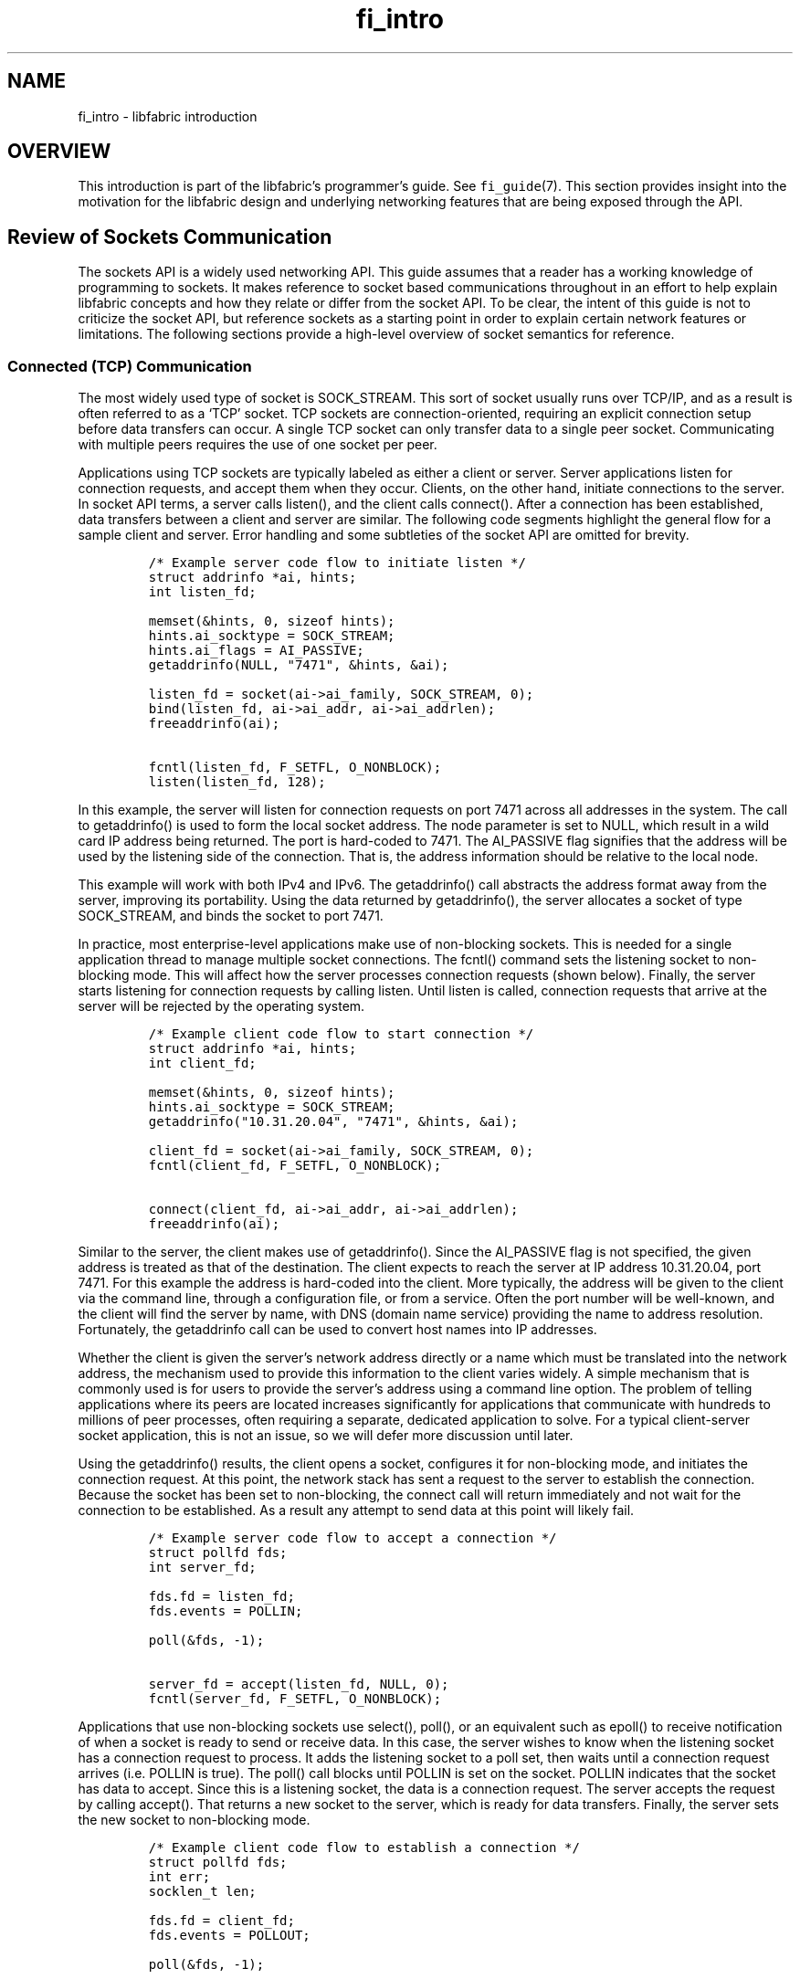 .\" Automatically generated by Pandoc 3.1.3
.\"
.\" Define V font for inline verbatim, using C font in formats
.\" that render this, and otherwise B font.
.ie "\f[CB]x\f[]"x" \{\
. ftr V B
. ftr VI BI
. ftr VB B
. ftr VBI BI
.\}
.el \{\
. ftr V CR
. ftr VI CI
. ftr VB CB
. ftr VBI CBI
.\}
.TH "fi_intro" "7" "2025\-01\-30" "Libfabric Programmer\[cq]s Manual" "#VERSION#"
.hy
.SH NAME
.PP
fi_intro - libfabric introduction
.SH OVERVIEW
.PP
This introduction is part of the libfabric\[cq]s programmer\[cq]s guide.
See \f[V]fi_guide\f[R](7).
This section provides insight into the motivation for the libfabric
design and underlying networking features that are being exposed through
the API.
.SH Review of Sockets Communication
.PP
The sockets API is a widely used networking API.
This guide assumes that a reader has a working knowledge of programming
to sockets.
It makes reference to socket based communications throughout in an
effort to help explain libfabric concepts and how they relate or differ
from the socket API.
To be clear, the intent of this guide is not to criticize the socket
API, but reference sockets as a starting point in order to explain
certain network features or limitations.
The following sections provide a high-level overview of socket semantics
for reference.
.SS Connected (TCP) Communication
.PP
The most widely used type of socket is SOCK_STREAM.
This sort of socket usually runs over TCP/IP, and as a result is often
referred to as a `TCP' socket.
TCP sockets are connection-oriented, requiring an explicit connection
setup before data transfers can occur.
A single TCP socket can only transfer data to a single peer socket.
Communicating with multiple peers requires the use of one socket per
peer.
.PP
Applications using TCP sockets are typically labeled as either a client
or server.
Server applications listen for connection requests, and accept them when
they occur.
Clients, on the other hand, initiate connections to the server.
In socket API terms, a server calls listen(), and the client calls
connect().
After a connection has been established, data transfers between a client
and server are similar.
The following code segments highlight the general flow for a sample
client and server.
Error handling and some subtleties of the socket API are omitted for
brevity.
.IP
.nf
\f[C]
/* Example server code flow to initiate listen */
struct addrinfo *ai, hints;
int listen_fd;

memset(&hints, 0, sizeof hints);
hints.ai_socktype = SOCK_STREAM;
hints.ai_flags = AI_PASSIVE;
getaddrinfo(NULL, \[dq]7471\[dq], &hints, &ai);

listen_fd = socket(ai->ai_family, SOCK_STREAM, 0);
bind(listen_fd, ai->ai_addr, ai->ai_addrlen);
freeaddrinfo(ai);

fcntl(listen_fd, F_SETFL, O_NONBLOCK);
listen(listen_fd, 128);
\f[R]
.fi
.PP
In this example, the server will listen for connection requests on port
7471 across all addresses in the system.
The call to getaddrinfo() is used to form the local socket address.
The node parameter is set to NULL, which result in a wild card IP
address being returned.
The port is hard-coded to 7471.
The AI_PASSIVE flag signifies that the address will be used by the
listening side of the connection.
That is, the address information should be relative to the local node.
.PP
This example will work with both IPv4 and IPv6.
The getaddrinfo() call abstracts the address format away from the
server, improving its portability.
Using the data returned by getaddrinfo(), the server allocates a socket
of type SOCK_STREAM, and binds the socket to port 7471.
.PP
In practice, most enterprise-level applications make use of non-blocking
sockets.
This is needed for a single application thread to manage multiple socket
connections.
The fcntl() command sets the listening socket to non-blocking mode.
This will affect how the server processes connection requests (shown
below).
Finally, the server starts listening for connection requests by calling
listen.
Until listen is called, connection requests that arrive at the server
will be rejected by the operating system.
.IP
.nf
\f[C]
/* Example client code flow to start connection */
struct addrinfo *ai, hints;
int client_fd;

memset(&hints, 0, sizeof hints);
hints.ai_socktype = SOCK_STREAM;
getaddrinfo(\[dq]10.31.20.04\[dq], \[dq]7471\[dq], &hints, &ai);

client_fd = socket(ai->ai_family, SOCK_STREAM, 0);
fcntl(client_fd, F_SETFL, O_NONBLOCK);

connect(client_fd, ai->ai_addr, ai->ai_addrlen);
freeaddrinfo(ai);
\f[R]
.fi
.PP
Similar to the server, the client makes use of getaddrinfo().
Since the AI_PASSIVE flag is not specified, the given address is treated
as that of the destination.
The client expects to reach the server at IP address 10.31.20.04, port
7471.
For this example the address is hard-coded into the client.
More typically, the address will be given to the client via the command
line, through a configuration file, or from a service.
Often the port number will be well-known, and the client will find the
server by name, with DNS (domain name service) providing the name to
address resolution.
Fortunately, the getaddrinfo call can be used to convert host names into
IP addresses.
.PP
Whether the client is given the server\[cq]s network address directly or
a name which must be translated into the network address, the mechanism
used to provide this information to the client varies widely.
A simple mechanism that is commonly used is for users to provide the
server\[cq]s address using a command line option.
The problem of telling applications where its peers are located
increases significantly for applications that communicate with hundreds
to millions of peer processes, often requiring a separate, dedicated
application to solve.
For a typical client-server socket application, this is not an issue, so
we will defer more discussion until later.
.PP
Using the getaddrinfo() results, the client opens a socket, configures
it for non-blocking mode, and initiates the connection request.
At this point, the network stack has sent a request to the server to
establish the connection.
Because the socket has been set to non-blocking, the connect call will
return immediately and not wait for the connection to be established.
As a result any attempt to send data at this point will likely fail.
.IP
.nf
\f[C]
/* Example server code flow to accept a connection */
struct pollfd fds;
int server_fd;

fds.fd = listen_fd;
fds.events = POLLIN;

poll(&fds, -1);

server_fd = accept(listen_fd, NULL, 0);
fcntl(server_fd, F_SETFL, O_NONBLOCK);
\f[R]
.fi
.PP
Applications that use non-blocking sockets use select(), poll(), or an
equivalent such as epoll() to receive notification of when a socket is
ready to send or receive data.
In this case, the server wishes to know when the listening socket has a
connection request to process.
It adds the listening socket to a poll set, then waits until a
connection request arrives (i.e.\ POLLIN is true).
The poll() call blocks until POLLIN is set on the socket.
POLLIN indicates that the socket has data to accept.
Since this is a listening socket, the data is a connection request.
The server accepts the request by calling accept().
That returns a new socket to the server, which is ready for data
transfers.
Finally, the server sets the new socket to non-blocking mode.
.IP
.nf
\f[C]
/* Example client code flow to establish a connection */
struct pollfd fds;
int err;
socklen_t len;

fds.fd = client_fd;
fds.events = POLLOUT;

poll(&fds, -1);

len = sizeof err;
getsockopt(client_fd, SOL_SOCKET, SO_ERROR, &err, &len);
\f[R]
.fi
.PP
The client is notified that its connection request has completed when
its connecting socket is `ready to send data' (i.e.\ POLLOUT is true).
The poll() call blocks until POLLOUT is set on the socket, indicating
the connection attempt is done.
Note that the connection request may have completed with an error, and
the client still needs to check if the connection attempt was
successful.
That is not conveyed to the application by the poll() call.
The getsockopt() call is used to retrieve the result of the connection
attempt.
If err in this example is set to 0, then the connection attempt
succeeded.
The socket is now ready to send and receive data.
.PP
After a connection has been established, the process of sending or
receiving data is the same for both the client and server.
The examples below differ only by name of the socket variable used by
the client or server application.
.IP
.nf
\f[C]
/* Example of client sending data to server */
struct pollfd fds;
size_t offset, size, ret;
char buf[4096];

fds.fd = client_fd;
fds.events = POLLOUT;

size = sizeof(buf);
for (offset = 0; offset < size; ) {
    poll(&fds, -1);

    ret = send(client_fd, buf + offset, size - offset, 0);
    offset += ret;
}
\f[R]
.fi
.PP
Network communication involves buffering of data at both the sending and
receiving sides of the connection.
TCP uses a credit based scheme to manage flow control to ensure that
there is sufficient buffer space at the receive side of a connection to
accept incoming data.
This flow control is hidden from the application by the socket API.
As a result, stream based sockets may not transfer all the data that the
application requests to send as part of a single operation.
.PP
In this example, the client maintains an offset into the buffer that it
wishes to send.
As data is accepted by the network, the offset increases.
The client then waits until the network is ready to accept more data
before attempting another transfer.
The poll() operation supports this.
When the client socket is ready for data, it sets POLLOUT to true.
This indicates that send will transfer some additional amount of data.
The client issues a send() request for the remaining amount of buffer
that it wishes to transfer.
If send() transfers less data than requested, the client updates the
offset, waits for the network to become ready, then tries again.
.IP
.nf
\f[C]
/* Example of server receiving data from client */
struct pollfd fds;
size_t offset, size, ret;
char buf[4096];

fds.fd = server_fd;
fds.events = POLLIN;

size = sizeof(buf);
for (offset = 0; offset < size; ) {
    poll(&fds, -1);

    ret = recv(client_fd, buf + offset, size - offset, 0);
    offset += ret;
}
\f[R]
.fi
.PP
The flow for receiving data is similar to that used to send it.
Because of the streaming nature of the socket, there is no guarantee
that the receiver will obtain all of the available data as part of a
single call.
The server instead must wait until the socket is ready to receive data
(POLLIN), before calling receive to obtain what data is available.
In this example, the server knows to expect exactly 4 KB of data from
the client.
More generally, a client and server will exchange communication protocol
headers at the start of all messages, and the header will include the
size of the message.
.PP
It is worth noting that the previous two examples are written so that
they are simple to understand.
They are poorly constructed when considering performance.
In both cases, the application always precedes a data transfer call
(send or recv) with poll().
The impact is even if the network is ready to transfer data or has data
queued for receiving, the application will always experience the latency
and processing overhead of poll().
A better approach is to call send() or recv() prior to entering the
for() loops, and only enter the loops if needed.
.SS Connection-less (UDP) Communication
.PP
As mentioned, TCP sockets are connection-oriented.
They may be used to communicate between exactly 2 processes.
For parallel applications that need to communicate with thousands peer
processes, the overhead of managing this many simultaneous sockets can
be significant, to the point where the application performance may
decrease as more processes are added.
.PP
To support communicating with a large number of peers, or for
applications that do not need the overhead of reliable communication,
sockets offers another commonly used socket option, SOCK_DGRAM.
Datagrams are unreliable, connectionless messages.
The most common type of SOCK_DGRAM socket runs over UDP/IP.
As a result, datagram sockets are often referred to as UDP sockets.
.PP
UDP sockets use the same socket API as that described above for TCP
sockets; however, the communication behavior differs.
First, an application using UDP sockets does not need to connect to a
peer prior to sending it a message.
The destination address is specified as part of the send operation.
A second major difference is that the message is not guaranteed to
arrive at the peer.
Network congestion in switches, routers, or the remote NIC can discard
the message, and no attempt will be made to resend the message.
The sender will not be notified that the message either arrived or was
dropped.
Another difference between TCP and UDP sockets is the maximum size of
the transfer that is allowed.
UDP sockets limit messages to at most 64k, though in practice,
applications use a much smaller size, usually aligned to the network MTU
size (for example, 1500 bytes).
.PP
Most use of UDP sockets replace the socket send() / recv() calls with
sendto() and recvfrom().
.IP
.nf
\f[C]
/* Example send to peer at given IP address and UDP port */
struct addrinfo *ai, hints;

memset(&hints, 0, sizeof hints);
hints.ai_socktype = SOCK_DGRAM;
getaddrinfo(\[dq]10.31.20.04\[dq], \[dq]7471\[dq], &hints, &ai);

ret = sendto(client_fd, buf, size, 0, ai->ai_addr, ai->ai_addrlen);
\f[R]
.fi
.PP
In the above example, we use getadddrinfo() to convert the given IP
address and UDP port number into a sockaddr.
That is passed into the sendto() call in order to specify the
destination of the message.
Note the similarities between this flow and the TCP socket flow.
The recvfrom() call allows us to receive the address of the sender of a
message.
Note that unlike streaming sockets, the entire message is accepted by
the network on success.
All contents of the buf parameter, specified by the size parameter, have
been queued by the network layer.
.PP
Although not shown, the application could call poll() or an equivalent
prior to calling sendto() to ensure that the socket is ready to accept
new data.
Similarly, poll() may be used prior to calling recvfrom() to check if
there is data ready to be read from the socket.
.IP
.nf
\f[C]
/* Example receive a message from a peer */
struct sockaddr_in addr;
socklen_t addrlen;

addrlen = sizeof(addr);
ret = recvfrom(client_fd, buf, size, 0, &addr, &addrlen);
\f[R]
.fi
.PP
This example will receive any incoming message from any peer.
The address of the peer will be provided in the addr parameter.
In this case, we only provide enough space to record and IPv4 address
(limited by our use of struct sockaddr_in).
Supporting an IPv6 address would simply require passing in a larger
address buffer (mapped to struct sockaddr_in6 for example).
.SS Advantages
.PP
The socket API has two significant advantages.
First, it is available on a wide variety of operating systems and
platforms, and works over the vast majority of available networking
hardware.
It can even work for communication between processes on the same system
without any network hardware.
It is easily the de-facto networking API.
This by itself makes it appealing to use.
.PP
The second key advantage is that it is relatively easy to program to.
The importance of this should not be overlooked.
Networking APIs that offer access to higher performing features, but are
difficult to program to correctly or well, often result in lower
application performance.
This is not unlike coding an application in a higher-level language such
as C or C++, versus assembly.
Although writing directly to assembly language offers the
\f[I]promise\f[R] of being better performing, for the vast majority of
developers, their applications will perform better if written in C or
C++, and using an optimized compiler.
Applications should have a clear need for high-performance networking
before selecting an alternative API to sockets.
.SS Disadvantages
.PP
When considering the problems with the socket API as it pertains to
high-performance networking, we limit our discussion to the two most
common sockets types: streaming (TCP) and datagram (UDP).
.PP
Most applications require that network data be sent reliably.
This invariably means using a connection-oriented TCP socket.
TCP sockets transfer data as a stream of bytes.
However, many applications operate on messages.
The result is that applications often insert headers that are simply
used to convert application message to / from a byte stream.
These headers consume additional network bandwidth and processing.
The streaming nature of the interface also results in the application
using loops as shown in the examples above to send and receive larger
messages.
The complexity of those loops can be significant if the application is
managing sockets to hundreds or thousands of peers.
.PP
Another issue highlighted by the above examples deals with the
asynchronous nature of network traffic.
When using a reliable transport, it is not enough to place an
application\[cq]s data onto the network.
If the network is busy, it could drop the packet, or the data could
become corrupted during a transfer.
The data must be kept until it has been acknowledged by the peer, so
that it can be resent if needed.
The socket API is defined such that the application owns the contents of
its memory buffers after a socket call returns.
.PP
As an example, if we examine the socket send() call, once send() returns
the application is free to modify its buffer.
The network implementation has a couple of options.
One option is for the send call to place the data directly onto the
network.
The call must then block before returning to the user until the peer
acknowledges that it received the data, at which point send() can
return.
The obvious problem with this approach is that the application is
blocked in the send() call until the network stack at the peer can
process the data and generate an acknowledgment.
This can be a significant amount of time where the application is
blocked and unable to process other work, such as responding to messages
from other clients.
Such an approach is not feasible.
.PP
A better option is for the send() call to copy the application\[cq]s
data into an internal buffer.
The data transfer is then issued out of that buffer, which allows
retrying the operation in case of a failure.
The send() call in this case is not blocked, but all data that passes
through the network will result in a memory copy to a local buffer, even
in the absence of any errors.
.PP
Allowing immediate re-use of a data buffer is a feature of the socket
API that keeps it simple and easy to program to.
However, such a feature can potentially have a negative impact on
network performance.
For network or memory limited applications, or even applications
concerned about power consumption, an alternative API may be attractive.
.PP
A slightly more hidden problem occurs in the socket APIs designed for
UDP sockets.
This problem is an inefficiency in the implementation as a result of the
API design being designed for ease of use.
In order for the application to send data to a peer, it needs to provide
the IP address and UDP port number of the peer.
That involves passing a sockaddr structure to the sendto() and
recvfrom() calls.
However, IP addresses are a higher- level network layer address.
In order to transfer data between systems, low-level link layer
addresses are needed, for example Ethernet addresses.
The network layer must map IP addresses to Ethernet addresses on every
send operation.
When scaled to thousands of peers, that overhead on every send call can
be significant.
.PP
Finally, because the socket API is often considered in conjunction with
TCP and UDP protocols, it is intentionally detached from the underlying
network hardware implementation, including NICs, switches, and routers.
Access to available network features is therefore constrained by what
the API can support.
.PP
It is worth noting here, that some operating systems support enhanced
APIs that may be used to interact with TCP and UDP sockets.
For example, Linux supports an interface known as io_uring, and Windows
has an asynchronous socket API.
Those APIs can help alleviate some of the problems described above.
However, an application will still be restricted by the features that
the TCP an UDP protocols provide.
.SH High-Performance Networking
.PP
By analyzing the socket API in the context of high-performance
networking, we can start to see some features that are desirable for a
network API.
.SS Avoiding Memory Copies
.PP
The socket API implementation usually results in data copies occurring
at both the sender and the receiver.
This is a trade-off between keeping the interface easy to use, versus
providing reliability.
Ideally, all memory copies would be avoided when transferring data over
the network.
There are techniques and APIs that can be used to avoid memory copies,
but in practice, the cost of avoiding a copy can often be more than the
copy itself, in particular for small transfers (measured in bytes,
versus kilobytes or more).
.PP
To avoid a memory copy at the sender, we need to place the application
data directly onto the network.
If we also want to avoid blocking the sending application, we need some
way for the network layer to communicate with the application when the
buffer is safe to re-use.
This would allow the original buffer to be re-used in case the data
needs to be re-transmitted.
This leads us to crafting a network interface that behaves
asynchronously.
The application will need to issue a request, then receive some sort of
notification when the request has completed.
.PP
Avoiding a memory copy at the receiver is more challenging.
When data arrives from the network, it needs to land into an available
memory buffer, or it will be dropped, resulting in the sender
re-transmitting the data.
If we use socket recv() semantics, the only way to avoid a copy at the
receiver is for the recv() to be called before the send().
Recv() would then need to block until the data has arrived.
Not only does this block the receiver, it is impractical to use outside
of an application with a simple request-reply protocol.
.PP
Instead, what is needed is a way for the receiving application to
provide one or more buffers to the network for received data to land.
The network then needs to notify the application when data is available.
This sort of mechanism works well if the receiver does not care where in
its memory space the data is located; it only needs to be able to
process the incoming message.
.PP
As an alternative, it is possible to reverse this flow, and have the
network layer hand its buffer to the application.
The application would then be responsible for returning the buffer to
the network layer when it is done with its processing.
While this approach can avoid memory copies, it suffers from a few
drawbacks.
First, the network layer does not know what size of messages to expect,
which can lead to inefficient memory use.
Second, many would consider this a more difficult programming model to
use.
And finally, the network buffers would need to be mapped into the
application process\[cq] memory space, which negatively impacts
performance.
.PP
In addition to processing messages, some applications want to receive
data and store it in a specific location in memory.
For example, a database may want to merge received data records into an
existing table.
In such cases, even if data arriving from the network goes directly into
an application\[cq]s receive buffers, it may still need to be copied
into its final location.
It would be ideal if the network supported placing data that arrives
from the network into a specific memory buffer, with the buffer
determined based on the contents of the data.
.SS Network Buffers
.PP
Based on the problems described above, we can start to see that avoiding
memory copies depends upon the ownership of the memory buffers used for
network traffic.
With socket based transports, the network buffers are owned and managed
by the networking stack.
This is usually handled by the operating system kernel.
However, this results in the data `bouncing' between the application
buffers and the network buffers.
By putting the application in control of managing the network buffers,
we can avoid this overhead.
The cost for doing so is additional complexity in the application.
.PP
Note that even though we want the application to own the network
buffers, we would still like to avoid the situation where the
application implements a complex network protocol.
The trade-off is that the app provides the data buffers to the network
stack, but the network stack continues to handle things like flow
control, reliability, and segmentation and reassembly.
.SS Resource Management
.PP
We define resource management to mean properly allocating network
resources in order to avoid overrunning data buffers or queues.
Flow control is a common aspect of resource management.
Without proper flow control, a sender can overrun a slow or busy
receiver.
This can result in dropped packets, re-transmissions, and increased
network congestion.
Significant research and development has gone into implementing flow
control algorithms.
Because of its complexity, it is not something that an application
developer should need to deal with.
That said, there are some applications where flow control simply falls
out of the network protocol.
For example, a request-reply protocol naturally has flow control built
in.
.PP
For our purposes, we expand the definition of resource management beyond
flow control.
Flow control typically only deals with available network buffering at a
peer.
We also want to be concerned about having available space in outbound
data transfer queues.
That is, as we issue commands to the local NIC to send data, that those
commands can be queued at the NIC.
When we consider reliability, this means tracking outstanding requests
until they have been acknowledged.
Resource management will need to ensure that we do not overflow that
request queue.
.PP
Additionally, supporting asynchronous operations (described in detail
below) will introduce potential new queues.
Those queues also must not overflow.
.SS Asynchronous Operations
.PP
Arguably, the key feature of achieving high-performance is supporting
asynchronous operations, or the ability to overlap different
communication and communication with computation.
The socket API supports asynchronous transfers with its non-blocking
mode.
However, because the API itself operates synchronously, the result is
additional data copies.
For an API to be asynchronous, an application needs to be able to submit
work, then later receive some sort of notification that the work is
done.
In order to avoid extra memory copies, the application must agree not to
modify its data buffers until the operation completes.
.PP
There are two main ways to notify an application that it is safe to
re-use its data buffers.
One mechanism is for the network layer to invoke some sort of callback
or send a signal to the application that the request is done.
Some asynchronous APIs use this mechanism.
The drawback of this approach is that signals interrupt an
application\[cq]s processing.
This can negatively impact the CPU caches, plus requires interrupt
processing.
Additionally, it is often difficult to develop an application that can
handle processing a signal that can occur at anytime.
.PP
An alternative mechanism for supporting asynchronous operations is to
write events into some sort of completion queue when an operation
completes.
This provides a way to indicate to an application when a data transfer
has completed, plus gives the application control over when and how to
process completed requests.
For example, it can process requests in batches to improve code locality
and performance.
.SS Interrupts and Signals
.PP
Interrupts are a natural extension to supporting asynchronous
operations.
However, when dealing with an asynchronous API, they can negatively
impact performance.
Interrupts, even when directed to a kernel agent, can interfere with
application processing.
.PP
If an application has an asynchronous interface with completed
operations written into a completion queue, it is often sufficient for
the application to simply check the queue for events.
As long as the application has other work to perform, there is no need
for it to block.
This alleviates the need for interrupt generation.
A NIC merely needs to write an entry into the completion queue and
update a tail pointer to signal that a request is done.
.PP
If we follow this argument, then it can be beneficial to give the
application control over when interrupts should occur and when to write
events to some sort of wait object.
By having the application notify the network layer that it will wait
until a completion occurs, we can better manage the number and type of
interrupts that are generated.
.SS Event Queues
.PP
As outlined above, there are performance advantages to having an API
that reports completions or provides other types of notification using
an event queue.
A very simple type of event queue merely tracks completed operations.
As data is received or a send completes, an entry is written into the
event queue.
.SS Direct Hardware Access
.PP
When discussing the network layer, most software implementations refer
to kernel modules responsible for implementing the necessary transport
and network protocols.
However, if we want network latency to approach sub-microsecond speeds,
then we need to remove as much software between the application and its
access to the hardware as possible.
One way to do this is for the application to have direct access to the
network interface controller\[cq]s command queues.
Similarly, the NIC requires direct access to the application\[cq]s data
buffers and control structures, such as the above mentioned completion
queues.
.PP
Note that when we speak about an application having direct access to
network hardware, we\[cq]re referring to the application process.
Naturally, an application developer is highly unlikely to code for a
specific hardware NIC.
That work would be left to some sort of network library specifically
targeting the NIC.
The actual network layer, which implements the network transport, could
be part of the network library or offloaded onto the NIC\[cq]s hardware
or firmware.
.SS Kernel Bypass
.PP
Kernel bypass is a feature that allows the application to avoid calling
into the kernel for data transfer operations.
This is possible when it has direct access to the NIC hardware.
Complete kernel bypass is impractical because of security concerns and
resource management constraints.
However, it is possible to avoid kernel calls for what are called
`fast-path' operations, such as send or receive.
.PP
For security and stability reasons, operating system kernels cannot rely
on data that comes from user space applications.
As a result, even a simple kernel call often requires acquiring and
releasing locks, coupled with data verification checks.
If we can limit the effects of a poorly written or malicious application
to its own process space, we can avoid the overhead that comes with
kernel validation without impacting system stability.
.SS Direct Data Placement
.PP
Direct data placement means avoiding data copies when sending and
receiving data, plus placing received data into the correct memory
buffer where needed.
On a broader scale, it is part of having direct hardware access, with
the application and NIC communicating directly with shared memory
buffers and queues.
.PP
Direct data placement is often thought of by those familiar with RDMA -
remote direct memory access.
RDMA is a technique that allows reading and writing memory that belongs
to a peer process that is running on a node across the network.
Advanced RDMA hardware is capable of accessing the target memory buffers
without involving the execution of the peer process.
RDMA relies on offloading the network transport onto the NIC in order to
avoid interrupting the target process.
.PP
The main advantages of supporting direct data placement is avoiding
memory copies and minimizing processing overhead.
.SH Designing Interfaces for Performance
.PP
We want to design a network interface that can meet the requirements
outlined above.
Moreover, we also want to take into account the performance of the
interface itself.
It is often not obvious how an interface can adversely affect
performance, versus performance being a result of the underlying
implementation.
The following sections describe how interface choices can impact
performance.
Of course, when we begin defining the actual APIs that an application
will use, we will need to trade off raw performance for ease of use
where it makes sense.
.PP
When considering performance goals for an API, we need to take into
account the target application use cases.
For the purposes of this discussion, we want to consider applications
that communicate with thousands to millions of peer processes.
Data transfers will include millions of small messages per second per
peer, and large transfers that may be up to gigabytes of data.
At such extreme scales, even small optimizations are measurable, in
terms of both performance and power.
If we have a million peers sending a millions messages per second,
eliminating even a single instruction from the code path quickly
multiplies to saving billions of instructions per second from the
overall execution, when viewing the operation of the entire application.
.PP
We once again refer to the socket API as part of this discussion in
order to illustrate how an API can affect performance.
.IP
.nf
\f[C]
/* Notable socket function prototypes */
/* \[dq]control\[dq] functions */
int socket(int domain, int type, int protocol);
int bind(int socket, const struct sockaddr *addr, socklen_t addrlen);
int listen(int socket, int backlog);
int accept(int socket, struct sockaddr *addr, socklen_t *addrlen);
int connect(int socket, const struct sockaddr *addr, socklen_t addrlen);
int shutdown(int socket, int how);
int close(int socket);

/* \[dq]fast path\[dq] data operations - send only (receive calls not shown) */
ssize_t send(int socket, const void *buf, size_t len, int flags);
ssize_t sendto(int socket, const void *buf, size_t len, int flags,
    const struct sockaddr *dest_addr, socklen_t addrlen);
ssize_t sendmsg(int socket, const struct msghdr *msg, int flags);
ssize_t write(int socket, const void *buf, size_t count);
ssize_t writev(int socket, const struct iovec *iov, int iovcnt);

/* \[dq]indirect\[dq] data operations */
int poll(struct pollfd *fds, nfds_t nfds, int timeout);
int select(int nfds, fd_set *readfds, fd_set *writefds,
    fd_set *exceptfds, struct timeval *timeout);
\f[R]
.fi
.PP
Examining this list, there are a couple of features to note.
First, there are multiple calls that can be used to send data, as well
as multiple calls that can be used to wait for a non-blocking socket to
become ready.
This will be discussed in more detail further on.
Second, the operations have been split into different groups
(terminology is ours).
Control operations are those functions that an application seldom
invokes during execution.
They often only occur as part of initialization.
.PP
Data operations, on the other hand, may be called hundreds to millions
of times during an application\[cq]s lifetime.
They deal directly or indirectly with transferring or receiving data
over the network.
Data operations can be split into two groups.
Fast path calls interact with the network stack to immediately send or
receive data.
In order to achieve high bandwidth and low latency, those operations
need to be as fast as possible.
Non-fast path operations that still deal with data transfers are those
calls, that while still frequently called by the application, are not as
performance critical.
For example, the select() and poll() calls are used to block an
application thread until a socket becomes ready.
Because those calls suspend the thread execution, performance is a
lesser concern.
(Performance of those operations is still of a concern, but the cost of
executing the operating system scheduler often swamps any but the most
substantial performance gains.)
.SS Call Setup Costs
.PP
The amount of work that an application needs to perform before issuing a
data transfer operation can affect performance, especially message
rates.
Obviously, the more parameters an application must push on the stack to
call a function increases its instruction count.
However, replacing stack variables with a single data structure does not
help to reduce the setup costs.
.PP
Suppose that an application wishes to send a single data buffer of a
given size to a peer.
If we examine the socket API, the best fit for such an operation is the
write() call.
That call takes only those values which are necessary to perform the
data transfer.
The send() call is a close second, and send() is a more natural function
name for network communication, but send() requires one extra argument
over write().
Other functions are even worse in terms of setup costs.
The sendmsg() function, for example, requires that the application
format a data structure, the address of which is passed into the call.
This requires significantly more instructions from the application if
done for every data transfer.
.PP
Even though all other send functions can be replaced by sendmsg(), it is
useful to have multiple ways for the application to issue send requests.
Not only are the other calls easier to read and use (which lower
software maintenance costs), but they can also improve performance.
.SS Branches and Loops
.PP
When designing an API, developers rarely consider how the API impacts
the underlying implementation.
However, the selection of API parameters can require that the underlying
implementation add branches or use control loops.
Consider the difference between the write() and writev() calls.
The latter passes in an array of I/O vectors, which may be processed
using a loop such as this:
.IP
.nf
\f[C]
/* Sample implementation for processing an array */
for (i = 0; i < iovcnt; i++) {
    ...
}
\f[R]
.fi
.PP
In order to process the iovec array, the natural software construct
would be to use a loop to iterate over the entries.
Loops result in additional processing.
Typically, a loop requires initializing a loop control variable (e.g.\ i
= 0), adds ALU operations (e.g.\ i++), and a comparison (e.g.\ i <
iovcnt).
This overhead is necessary to handle an arbitrary number of iovec
entries.
If the common case is that the application wants to send a single data
buffer, write() is a better option.
.PP
In addition to control loops, an API can result in the implementation
needing branches.
Branches can change the execution flow of a program, impacting processor
pipe-lining techniques.
Processor branch prediction helps alleviate this issue.
However, while branch prediction can be correct nearly 100% of the time
while running a micro-benchmark, such as a network bandwidth or latency
test, with more realistic network traffic, the impact can become
measurable.
.PP
We can easily see how an API can introduce branches into the code flow
if we examine the send() call.
Send() takes an extra flags parameter over the write() call.
This allows the application to modify the behavior of send().
From the viewpoint of implementing send(), the flags parameter must be
checked.
In the best case, this adds one additional check (flags are non-zero).
In the worst case, every valid flag may need a separate check, resulting
in potentially dozens of checks.
.PP
Overall, the sockets API is well designed considering these performance
implications.
It provides complex calls where they are needed, with simpler functions
available that can avoid some of the overhead inherent in other calls.
.SS Command Formatting
.PP
The ultimate objective of invoking a network function is to transfer or
receive data from the network.
In this section, we\[cq]re dropping to the very bottom of the software
stack to the component responsible for directly accessing the hardware.
This is usually referred to as the network driver, and its
implementation is often tied to a specific piece of hardware, or a
series of NICs by a single hardware vendor.
.PP
In order to signal a NIC that it should read a memory buffer and copy
that data onto the network, the software driver usually needs to write
some sort of command to the NIC.
To limit hardware complexity and cost, a NIC may only support a couple
of command formats.
This differs from the software interfaces that we\[cq]ve been
discussing, where we can have different APIs of varying complexity in
order to reduce overhead.
There can be significant costs associated with formatting the command
and posting it to the hardware.
.PP
With a standard NIC, the command is formatted by a kernel driver.
That driver sits at the bottom of the network stack servicing requests
from multiple applications.
It must typically format each command only after a request has passed
through the network stack.
.PP
With devices that are directly accessible by a single application, there
are opportunities to use pre-formatted command structures.
The more of the command that can be initialized prior to the application
submitting a network request, the more streamlined the process, and the
better the performance.
.PP
As an example, a NIC needs to have the destination address as part of a
send operation.
If an application is sending to a single peer, that information can be
cached and be part of a pre-formatted network header.
This is only possible if the NIC driver knows that the destination will
not change between sends.
The closer that the driver can be to the application, the greater the
chance for optimization.
An optimal approach is for the driver to be part of a library that
executes entirely within the application process space.
.SS Memory Footprint
.PP
Memory footprint concerns are most notable among high-performance
computing (HPC) applications that communicate with thousands of peers.
Excessive memory consumption impacts application scalability, limiting
the number of peers that can operate in parallel to solve problems.
There is often a trade-off between minimizing the memory footprint
needed for network communication, application performance, and ease of
use of the network interface.
.PP
As we discussed with the socket API semantics, part of the ease of using
sockets comes from the network layering copying the user\[cq]s buffer
into an internal buffer belonging to the network stack.
The amount of internal buffering that\[cq]s made available to the
application directly correlates with the bandwidth that an application
can achieve.
In general, larger internal buffering increases network performance,
with a cost of increasing the memory footprint consumed by the
application.
This memory footprint exists independent of the amount of memory
allocated directly by the application.
Eliminating network buffering not only helps with performance, but also
scalability, by reducing the memory footprint needed to support the
application.
.PP
While network memory buffering increases as an application scales, it
can often be configured to a fixed size.
The amount of buffering needed is dependent on the number of active
communication streams being used at any one time.
That number is often significantly lower than the total number of peers
that an application may need to communicate with.
The amount of memory required to \f[I]address\f[R] the peers, however,
usually has a linear relationship with the total number of peers.
.PP
With the socket API, each peer is identified using a struct sockaddr.
If we consider a UDP based socket application using IPv4 addresses, a
peer is identified by the following address.
.IP
.nf
\f[C]
/* IPv4 socket address - with typedefs removed */
struct sockaddr_in {
    uint16_t sin_family; /* AF_INET */
    uint16_t sin_port;
    struct {
        uint32_t sin_addr;
    } in_addr;
};
\f[R]
.fi
.PP
In total, the application requires 8-bytes of addressing for each peer.
If the app communicates with a million peers, that explodes to roughly 8
MB of memory space that is consumed just to maintain the address list.
If IPv6 addressing is needed, then the requirement increases by a factor
of 4.
.PP
Luckily, there are some tricks that can be used to help reduce the
addressing memory footprint, though doing so will introduce more
instructions into code path to access the network stack.
For instance, we can notice that all addresses in the above example have
the same sin_family value (AF_INET).
There\[cq]s no need to store that for each address.
This potentially shrinks each address from 8 bytes to 6.
(We may be left with unaligned data, but that\[cq]s a trade-off to
reducing the memory consumption).
Depending on how the addresses are assigned, further reduction may be
possible.
For example, if the application uses the same set of port addresses at
each node, then we can eliminate storing the port, and instead calculate
it from some base value.
This type of trick can be applied to the IP portion of the address if
the app is lucky enough to run across sequential IP addresses.
.PP
The main issue with this sort of address reduction is that it is
difficult to achieve.
It requires that each application check for and handle address
compression, exposing the application to the addressing format used by
the networking stack.
It should be kept in mind that TCP/IP and UDP/IP addresses are logical
addresses, not physical.
When running over Ethernet, the addresses that appear at the link layer
are MAC addresses, not IP addresses.
The IP to MAC address association is managed by the network software.
We would like to provide addressing that is simple for an application to
use, but at the same time can provide a minimal memory footprint.
.SS Communication Resources
.PP
We need to take a brief detour in the discussion in order to delve
deeper into the network problem and solution space.
Instead of continuing to think of a socket as a single entity, with both
send and receive capabilities, we want to consider its components
separately.
A network socket can be viewed as three basic constructs: a transport
level address, a send or transmit queue, and a receive queue.
Because our discussion will begin to pivot away from pure socket
semantics, we will refer to our network `socket' as an endpoint.
.PP
In order to reduce an application\[cq]s memory footprint, we need to
consider features that fall outside of the socket API.
So far, much of the discussion has been around sending data to a peer.
We now want to focus on the best mechanisms for receiving data.
.PP
With sockets, when an app has data to receive (indicated, for example,
by a POLLIN event), we call recv().
The network stack copies the receive data into its buffer and returns.
If we want to avoid the data copy on the receive side, we need a way for
the application to post its buffers to the network stack
\f[I]before\f[R] data arrives.
.PP
Arguably, a natural way of extending the socket API to support this
feature is to have each call to recv() simply post the buffer to the
network layer.
As data is received, the receive buffers are removed in the order that
they were posted.
Data is copied into the posted buffer and returned to the user.
It would be noted that the size of the posted receive buffer may be
larger (or smaller) than the amount of data received.
If the available buffer space is larger, hypothetically, the network
layer could wait a short amount of time to see if more data arrives.
If nothing more arrives, the receive completes with the buffer returned
to the application.
.PP
This raises an issue regarding how to handle buffering on the receive
side.
So far, with sockets we\[cq]ve mostly considered a streaming protocol.
However, many applications deal with messages which end up being layered
over the data stream.
If they send an 8 KB message, they want the receiver to receive an 8 KB
message.
Message boundaries need to be maintained.
.PP
If an application sends and receives a fixed sized message, buffer
allocation becomes trivial.
The app can post X number of buffers each of an optimal size.
However, if there is a wide mix in message sizes, difficulties arise.
It is not uncommon for an app to have 80% of its messages be a couple
hundred of bytes or less, but 80% of the total data that it sends to be
in large transfers that are, say, a megabyte or more.
Pre-posting receive buffers in such a situation is challenging.
.PP
A commonly used technique used to handle this situation is to implement
one application level protocol for smaller messages, and use a separate
protocol for transfers that are larger than some given threshold.
This would allow an application to post a bunch of smaller messages, say
4 KB, to receive data.
For transfers that are larger than 4 KB, a different communication
protocol is used, possibly over a different socket or endpoint.
.SS Shared Receive Queues
.PP
If an application pre-posts receive buffers to a network queue, it needs
to balance the size of each buffer posted, the number of buffers that
are posted to each queue, and the number of queues that are in use.
With a socket like approach, each socket would maintain an independent
receive queue where data is placed.
If an application is using 1000 endpoints and posts 100 buffers, each 4
KB, that results in 400 MB of memory space being consumed to receive
data.
(We can start to realize that by eliminating memory copies, one of the
trade offs is increased memory consumption.)
While 400 MB seems like a lot of memory, there is less than half a
megabyte allocated to a single receive queue.
At today\[cq]s networking speeds, that amount of space can be consumed
within milliseconds.
The result is that if only a few endpoints are in use, the application
will experience long delays where flow control will kick in and back the
transfers off.
.PP
There are a couple of observations that we can make here.
The first is that in order to achieve high scalability, we need to move
away from a connection-oriented protocol, such as streaming sockets.
Secondly, we need to reduce the number of receive queues that an
application uses.
.PP
A shared receive queue is a network queue that can receive data for many
different endpoints at once.
With shared receive queues, we no longer associate a receive queue with
a specific transport address.
Instead network data will target a specific endpoint address.
As data arrives, the endpoint will remove an entry from the shared
receive queue, place the data into the application\[cq]s posted buffer,
and return it to the user.
Shared receive queues can greatly reduce the amount of buffer space
needed by an applications.
In the previous example, if a shared receive queue were used, the app
could post 10 times the number of buffers (1000 total), yet still
consume 100 times less memory (4 MB total).
This is far more scalable.
The drawback is that the application must now be aware of receive queues
and shared receive queues, rather than considering the network only at
the level of a socket.
.SS Multi-Receive Buffers
.PP
Shared receive queues greatly improve application scalability; however,
it still results in some inefficiencies as defined so far.
We\[cq]ve only considered the case of posting a series of fixed sized
memory buffers to the receive queue.
As mentioned, determining the size of each buffer is challenging.
Transfers larger than the fixed size require using some other protocol
in order to complete.
If transfers are typically much smaller than the fixed size, then the
extra buffer space goes unused.
.PP
Again referring to our example, if the application posts 1000 buffers,
then it can only receive 1000 messages before the queue is emptied.
At data rates measured in millions of messages per second, this will
introduce stalls in the data stream.
An obvious solution is to increase the number of buffers posted.
The problem is dealing with variable sized messages, including some
which are only a couple hundred bytes in length.
For example, if the average message size in our case is 256 bytes or
less, then even though we\[cq]ve allocated 4 MB of buffer space, we only
make use of 6% of that space.
The rest is wasted in order to handle messages which may only
occasionally be up to 4 KB.
.PP
A second optimization that we can make is to fill up each posted receive
buffer as messages arrive.
So, instead of a 4 KB buffer being removed from use as soon as a single
256 byte message arrives, it can instead receive up to 16, 256 byte,
messages.
We refer to such a feature as `multi-receive' buffers.
.PP
With multi-receive buffers, instead of posting a bunch of smaller
buffers, we instead post a single larger buffer, say the entire 4 MB, at
once.
As data is received, it is placed into the posted buffer.
Unlike TCP streams, we still maintain message boundaries.
The advantages here are twofold.
Not only is memory used more efficiently, allowing us to receive more
smaller messages at once and larger messages overall, but we reduce the
number of function calls that the application must make to maintain its
supply of available receive buffers.
.PP
When combined with shared receive queues, multi-receive buffers help
support optimal receive side buffering and processing.
The main drawback to supporting multi-receive buffers are that the
application will not necessarily know up front how many messages may be
associated with a single posted memory buffer.
This is rarely a problem for applications.
.SS Optimal Hardware Allocation
.PP
As part of scalability considerations, we not only need to consider the
processing and memory resources of the host system, but also the
allocation and use of the NIC hardware.
We\[cq]ve referred to network endpoints as combination of transport
addressing, transmit queues, and receive queues.
The latter two queues are often implemented as hardware command queues.
Command queues are used to signal the NIC to perform some sort of work.
A transmit queue indicates that the NIC should transfer data.
A transmit command often contains information such as the address of the
buffer to transmit, the length of the buffer, and destination addressing
data.
The actual format and data contents vary based on the hardware
implementation.
.PP
NICs have limited resources.
Only the most scalable, high-performance applications likely need to be
concerned with utilizing NIC hardware optimally.
However, such applications are an important and specific focus of
libfabric.
Managing NIC resources is often handled by a resource manager
application, which is responsible for allocating systems to competing
applications, among other activities.
.PP
Supporting applications that wish to make optimal use of hardware
requires that hardware related abstractions be exposed to the
application.
Such abstractions cannot require a specific hardware implementation, and
care must be taken to ensure that the resulting API is still usable by
developers unfamiliar with dealing with such low level details.
Exposing concepts such as shared receive queues is an example of giving
an application more control over how hardware resources are used.
.SS Sharing Command Queues
.PP
By exposing the transmit and receive queues to the application, we open
the possibility for the application that makes use of multiple endpoints
to determine how those queues might be shared.
We talked about the benefits of sharing a receive queue among endpoints.
The benefits of sharing transmit queues are not as obvious.
.PP
An application that uses more addressable endpoints than there are
transmit queues will need to share transmit queues among the endpoints.
By controlling which endpoint uses which transmit queue, the application
can prioritize traffic.
A transmit queue can also be configured to optimize for a specific type
of data transfer, such as large transfers only.
.PP
From the perspective of a software API, sharing transmit or receive
queues implies exposing those constructs to the application, and
allowing them to be associated with different endpoint addresses.
.SS Multiple Queues
.PP
The opposite of a shared command queue are endpoints that have multiple
queues.
An application that can take advantage of multiple transmit or receive
queues can increase parallel handling of messages without
synchronization constraints.
Being able to use multiple command queues through a single endpoint has
advantages over using multiple endpoints.
Multiple endpoints require separate addresses, which increases memory
use.
A single endpoint with multiple queues can continue to expose a single
address, while taking full advantage of available NIC resources.
.SS Progress Model Considerations
.PP
One aspect of the sockets programming interface that developers often
don\[cq]t consider is the location of the protocol implementation.
This is usually managed by the operating system kernel.
The network stack is responsible for handling flow control messages,
timing out transfers, re-transmitting unacknowledged transfers,
processing received data, and sending acknowledgments.
This processing requires that the network stack consume CPU cycles.
Portions of that processing can be done within the context of the
application thread, but much must be handled by kernel threads dedicated
to network processing.
.PP
By moving the network processing directly into the application process,
we need to be concerned with how network communication makes forward
progress.
For example, how and when are acknowledgments sent?
How are timeouts and message re-transmissions handled?
The progress model defines this behavior, and it depends on how much of
the network processing has been offloaded onto the NIC.
.PP
More generally, progress is the ability of the underlying network
implementation to complete processing of an asynchronous request.
In many cases, the processing of an asynchronous request requires the
use of the host processor.
For performance reasons, it may be undesirable for the provider to
allocate a thread for this purpose, which will compete with the
application thread(s).
We can avoid thread context switches if the application thread can be
used to make forward progress on requests \[en] check for
acknowledgments, retry timed out operations, etc.
Doing so requires that the application periodically call into the
network stack.
.SS Ordering
.PP
Network ordering is a complex subject.
With TCP sockets, data is sent and received in the same order.
Buffers are re-usable by the application immediately upon returning from
a function call.
As a result, ordering is simple to understand and use.
UDP sockets complicate things slightly.
With UDP sockets, messages may be received out of order from how they
were sent.
In practice, this often doesn\[cq]t occur, particularly, if the
application only communicates over a local area network, such as
Ethernet.
.PP
With our evolving network API, there are situations where exposing
different order semantics can improve performance.
These details will be discussed further below.
.SS Messages
.PP
UDP sockets allow messages to arrive out of order because each message
is routed from the sender to the receiver independently.
This allows packets to take different network paths, to avoid congestion
or take advantage of multiple network links for improved bandwidth.
We would like to take advantage of the same features in those cases
where the application doesn\[cq]t care in which order messages arrive.
.PP
Unlike UDP sockets, however, our definition of message ordering is more
subtle.
UDP messages are small, MTU sized packets.
In our case, messages may be gigabytes in size.
We define message ordering to indicate whether the start of each message
is processed in order or out of order.
This is related to, but separate from the order of how the message
payload is received.
.PP
An example will help clarify this distinction.
Suppose that an application has posted two messages to its receive
queue.
The first receive points to a 4 KB buffer.
The second receive points to a 64 KB buffer.
The sender will transmit a 4 KB message followed by a 64 KB message.
If messages are processed in order, then the 4 KB send will match with
the 4 KB received, and the 64 KB send will match with the 64 KB receive.
However, if messages can be processed out of order, then the sends and
receives can mismatch, resulting in the 64 KB send being truncated.
.PP
In this example, we\[cq]re not concerned with what order the data is
received in.
The 64 KB send could be broken in 64 1-KB transfers that take different
routes to the destination.
So, bytes 2k-3k could be received before bytes 1k-2k.
Message ordering is not concerned with ordering \f[I]within\f[R] a
message, only \f[I]between\f[R] messages.
With ordered messages, the messages themselves need to be processed in
order.
.PP
The more relaxed message ordering can be the more optimizations that the
network stack can use to transfer the data.
However, the application must be aware of message ordering semantics,
and be able to select the desired semantic for its needs.
For the purposes of this section, messages refers to transport level
operations, which includes RDMA and similar operations (some of which
have not yet been discussed).
.SS Data
.PP
Data ordering refers to the receiving and placement of data both
\f[I]within and between\f[R] messages.
Data ordering is most important to messages that can update the same
target memory buffer.
For example, imagine an application that writes a series of database
records directly into a peer memory location.
Data ordering, combined with message ordering, ensures that the data
from the second write updates memory after the first write completes.
The result is that the memory location will contain the records carried
in the second write.
.PP
Enforcing data ordering between messages requires that the messages
themselves be ordered.
Data ordering can also apply within a single message, though this level
of ordering is usually less important to applications.
Intra-message data ordering indicates that the data for a single message
is received in order.
Some applications use this feature to `spin' reading the last byte of a
receive buffer.
Once the byte changes, the application knows that the operation has
completed and all earlier data has been received.
(Note that while such behavior is interesting for benchmark purposes,
using such a feature in this way is strongly discouraged.
It is not portable between networks or platforms.)
.SS Completions
.PP
Completion ordering refers to the sequence that asynchronous operations
report their completion to the application.
Typically, unreliable data transfer will naturally complete in the order
that they are submitted to a transmit queue.
Each operation is transmitted to the network, with the completion
occurring immediately after.
For reliable data transfers, an operation cannot complete until it has
been acknowledged by the peer.
Since ack packets can be lost or possibly take different paths through
the network, operations can be marked as completed out of order.
Out of order acks is more likely if messages can be processed out of
order.
.PP
Asynchronous interfaces require that the application track their
outstanding requests.
Handling out of order completions can increase application complexity,
but it does allow for optimizing network utilization.
.SH lifabric Architecture
.PP
Libfabric is well architected to support the previously discussed
features.
For further information on the libfabric architecture, see the next
programmer\[cq]s guide section: \f[V]fi_arch\f[R](7).
.SH AUTHORS
OpenFabrics.
